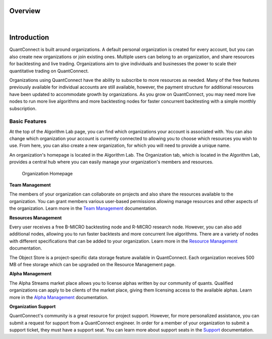 .. _organizations-overview:

========
Overview
========

|

============
Introduction
============

QuantConnect is built around organizations. A default personal organization is created for every account, but you can also create new organizations or join existing ones. Multiple users can belong to an organization, and share resources for backtesting and live trading. Organizations aim to give individuals and businesses the power to scale their quantitative trading on QuantConnect.

Organizations using QuantConnect have the ability to subscribe to more resources as needed. Many of the free features previously available for individual accounts are still available, however, the payment structure for additional resources have been updated to accommodate growth by organizations. As you grow on QuantConnect, you may need more live nodes to run more live algorithms and more backtesting nodes for faster concurrent backtesting with a simple monthly subscription.


Basic Features
==============

At the top of the Algorithm Lab page, you can find which organizations your account is associated with. You can also change which organization your account is currently connected to allowing you to choose which resources you wish to use. From here, you can also create a new organization, for which you will need to provide a unique name.

An organization's homepage is located in the Algorithm Lab. The Organization tab, which is located in the Algorithm Lab, provides a central hub where you can easily manage your organization's members and resources.

.. figure:: https://cdn.quantconnect.com/i/tu/organizations-overview.png

    Organization Homepage

**Team Management**

The members of your organization can collaborate on projects and also share the resources available to the organization. You can grant members various user-based permissions allowing manage resources and other aspects of the organization. Learn more in the `Team Management <https://www.quantconnect.com/docs/organizations/team-management>`_ documentation.

**Resources Management**

Every user receives a free B-MICRO backtesting node and R-MICRO research node. However, you can also add additional nodes, allowing you to run faster backtests and more concurrent live algorithms. There are a variety of nodes with different specifications that can be added to your organization. Learn more in the `Resource Management <https://www.quantconnect.com/docs/organizations/resource-management>`_ documentation.

The Object Store is a project-specific data storage feature available in QuantConnect. Each organization receives 500 MB of free storage which can be upgraded on the Resource Management page.

**Alpha Management**

The Alpha Streams market place allows you to license alphas written by our community of quants. Qualified organizations can apply to be clients of the market place, giving them licensing access to the available alphas. Learn more in the `Alpha Management <https://www.quantconnect.com/docs/organizations/alpha-management>`_ documentation.

**Organization Support**

QuantConnect's community is a great resource for project support. However, for more personalized assistance, you can submit a request for support from a QuantConnect engineer. In order for a member of your organization to submit a support ticket, they must have a support seat. You can learn more about support seats in the `Support <https://www.quantconnect.com/docs/organizations/organization-support>`_ documentation.

